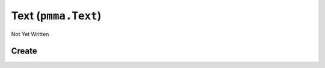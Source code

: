 Text (``pmma.Text``)
====================

Not Yet Written

Create
------

.. py:method:: pmma.Text() -> pmma.Text

   Not Yet Written

